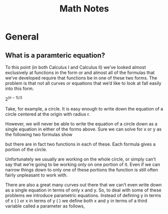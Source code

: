 #+TITLE: Math Notes
* General
** What is a paramteric equation?
To this point (in both Calculus I and Calculus II) we’ve looked almost exclusively at functions in the form  or  and almost all of the formulas that we’ve developed require that functions be in one of these two forms.  The problem is that not all curves or equations that we’d like to look at fall easily into this form. 

  $2^{(n-1)/3}$ 

Take, for example, a circle.  It is easy enough to write down the equation of a circle centered at the origin with radius r.

	
 

 

However, we will never be able to write the equation of a circle down as a single equation in either of the forms above.  Sure we can solve for x or y as the following two formulas show

	
 

but there are in fact two functions in each of these. Each formula gives a portion of the circle.

	
 

 

Unfortunately we usually are working on the whole circle, or simply can’t say that we’re going to be working only on one portion of it.  Even if we can narrow things down to only one of these portions the function is still often fairly unpleasant to work with.

 

There are also a great many curves out there that we can’t even write down as a single equation in terms of only x and y.  So, to deal with some of these problems we introduce parametric equations.  Instead of defining y in terms of x (  ) or x in terms of y (  ) we define both x and y in terms of a third variable called a parameter as follows,



